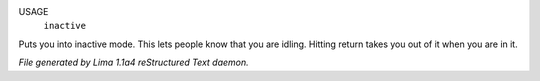 USAGE
   ``inactive``

Puts you into inactive mode. This lets people know that you are
idling.  Hitting return takes you out of it when you are in it.

.. TAGS: RST



*File generated by Lima 1.1a4 reStructured Text daemon.*
